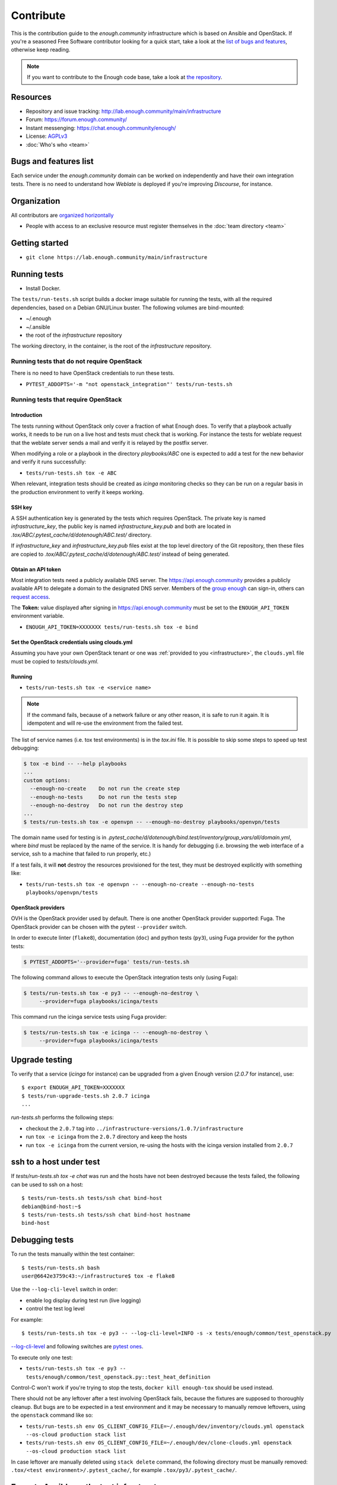 Contribute
==========

This is the contribution guide to the `enough.community`
infrastructure which is based on Ansible and OpenStack. If you're a
seasoned Free Software contributor looking for a quick start, take a
look at the `list of bugs and features
<https://lab.enough.community/main/infrastructure/issues>`__,
otherwise keep reading.

.. note:: If you want to contribute to the Enough code base, take
          a look at `the repository <https://lab.Enough.community/main/app>`__.

Resources
---------

* Repository and issue tracking: http://lab.enough.community/main/infrastructure
* Forum: https://forum.enough.community/
* Instant messenging: https://chat.enough.community/enough/
* License: `AGPLv3 <https://lab.enough.community/main/infrastructure/blob/master/LICENSE>`__
* :doc:`Who's who <team>`

Bugs and features list
----------------------

Each service under the `enough.community` domain can be worked on
independently and have their own integration tests. There is no need
to understand how `Weblate` is deployed if you're improving
`Discourse`, for instance.

Organization
------------

All contributors are `organized horizontally <https://enough.community/blog/2020/01/20/manifesto/>`__

* People with access to an exclusive resource must register themselves
  in the :doc:`team directory <team>`

.. _getting_started:

Getting started
---------------

* ``git clone https://lab.enough.community/main/infrastructure``

Running tests
-------------

* Install Docker.

The ``tests/run-tests.sh`` script builds a docker image suitable for
running the tests, with all the required dependencies, based on a
Debian GNU/Linux buster. The following volumes are bind-mounted:

* ~/.enough
* ~/.ansible
* the root of the `infrastructure` repository

The working directory, in the container, is the root of the
`infrastructure` repository.

Running tests that do not require OpenStack
~~~~~~~~~~~~~~~~~~~~~~~~~~~~~~~~~~~~~~~~~~~

There is no need to have OpenStack credentials to run these tests.

* ``PYTEST_ADDOPTS='-m "not openstack_integration"' tests/run-tests.sh``


Running tests that require OpenStack
~~~~~~~~~~~~~~~~~~~~~~~~~~~~~~~~~~~~

Introduction
++++++++++++

The tests running without OpenStack only cover a fraction of what
Enough does. To verify that a playbook actually works, it needs to be
run on a live host and tests must check that is working.  For instance
the tests for weblate request that the weblate server sends a mail and
verify it is relayed by the postfix server.

When modifying a role or a playbook in the directory `playbooks/ABC`
one is expected to add a test for the new behavior and verify it runs
successfully:

* ``tests/run-tests.sh tox -e ABC``

When relevant, integration tests should be created as `icinga`
monitoring checks so they can be run on a regular basis in the
production environment to verify it keeps working.

SSH key
+++++++

A SSH authentication key is generated by the tests which requires OpenStack.
The private key is named `infrastructure_key`, the public key is named
`infrastructure_key.pub` and both are located in
`.tox/ABC/.pytest_cache/d/dotenough/ABC.test/` directory.

If `infrastructure_key` and `infrastructure_key.pub` files exist at the
top level directory of the Git repository, then these files are copied to
`.tox/ABC/.pytest_cache/d/dotenough/ABC.test/` instead of being generated.

Obtain an API token
+++++++++++++++++++

Most integration tests need a publicly available DNS server. The
https://api.enough.community provides a publicly available API to
delegate a domain to the designated DNS server. Members of the `group
enough <https://lab.enough.community/groups/enough/-/group_members>`_
can sign-in, others can `request access
<https://lab.enough.community/groups/enough>`_.

.. image:: api0.png

.. image:: api1.png

The **Token:** value displayed after signing in https://api.enough.community
must be set to the ``ENOUGH_API_TOKEN`` environment variable.

* ``ENOUGH_API_TOKEN=XXXXXXX tests/run-tests.sh tox -e bind``

Set the OpenStack credentials using clouds.yml
++++++++++++++++++++++++++++++++++++++++++++++

Assuming you have your own OpenStack tenant or one was :ref:`provided to you
<infrastructure>`, the ``clouds.yml`` file must be copied to `tests/clouds.yml`.

Running
+++++++

* ``tests/run-tests.sh tox -e <service name>``

..  note::
    If the command fails, because of a network failure or any other reason,
    it is safe to run it again. It is idempotent and will re-use the environment
    from the failed test.

The list of service names (i.e. tox test environments) is in the `tox.ini` file. It is possible
to skip some steps to speed up test debugging:

.. code::

   $ tox -e bind -- --help playbooks
   ...
   custom options:
     --enough-no-create    Do not run the create step
     --enough-no-tests     Do not run the tests step
     --enough-no-destroy   Do not run the destroy step
   ...
   $ tests/run-tests.sh tox -e openvpn -- --enough-no-destroy playbooks/openvpn/tests

The domain name used for testing is in
`.pytest_cache/d/dotenough/bind.test/inventory/group_vars/all/domain.yml`,
where `bind` must be replaced by the name of the service. It is handy
for debugging (i.e. browsing the web interface of a service, ssh to a
machine that failed to run properly, etc.)

If a test fails, it will **not** destroy the resources provisioned
for the test, they must be destroyed explicitly with something like:

* ``tests/run-tests.sh tox -e openvpn -- --enough-no-create --enough-no-tests playbooks/openvpn/tests``

OpenStack providers
+++++++++++++++++++

OVH is the OpenStack provider used by default. There is one another OpenStack
provider supported: Fuga. The OpenStack provider can be chosen with the pytest
``--provider`` switch.

In order to execute linter (``flake8``), documentation (``doc``) and python tests
(``py3``), using Fuga provider for the python tests:

.. code-block:: sh

   $ PYTEST_ADDOPTS='--provider=fuga' tests/run-tests.sh

The following command allows to execute the OpenStack integration tests only
(using Fuga):

.. code-block:: sh

   $ tests/run-tests.sh tox -e py3 -- --enough-no-destroy \
        --provider=fuga playbooks/icinga/tests

This command run the icinga service tests using Fuga provider:

.. code-block:: sh

   $ tests/run-tests.sh tox -e icinga -- --enough-no-destroy \
        --provider=fuga playbooks/icinga/tests

Upgrade testing
---------------

To verify that a service (`icinga` for instance) can be upgraded from
a given Enough version (`2.0.7` for instance), use:

::

   $ export ENOUGH_API_TOKEN=XXXXXXX
   $ tests/run-upgrade-tests.sh 2.0.7 icinga
   ...

`run-tests.sh` performs the following steps:

* checkout the ``2.0.7``  tag into ``../infrastructure-versions/1.0.7/infrastructure``
* run ``tox -e icinga`` from the ``2.0.7`` directory and keep the hosts
* run ``tox -e icinga`` from the current version, re-using the hosts with the icinga version installed from ``2.0.7``

ssh to a host under test
------------------------

If `tests/run-tests.sh tox -e chat` was run and the hosts have not
been destroyed because the tests failed, the following can be used to
ssh on a host:

::

   $ tests/run-tests.sh tests/ssh chat bind-host
   debian@bind-host:~$
   $ tests/run-tests.sh tests/ssh chat bind-host hostname
   bind-host

Debugging tests
---------------

To run the tests manually within the test container:

::

   $ tests/run-tests.sh bash
   user@6642e3759c43:~/infrastructure$ tox -e flake8

Use the ``--log-cli-level`` switch in order:

* enable log display during test run (live logging)
* control the test log level

For example:

::

  $ tests/run-tests.sh tox -e py3 -- --log-cli-level=INFO -s -x tests/enough/common/test_openstack.py

`--log-cli-level <https://docs.pytest.org/en/stable/logging.html#live-logs>`_ and following switches are `pytest ones <https://docs.pytest.org/en/stable/contents.html>`_.

To execute only one test:

* ``tests/run-tests.sh tox -e py3 -- tests/enough/common/test_openstack.py::test_heat_definition``

Control-C won't work if you're trying to stop the tests, ``docker kill enough-tox`` should be used instead.

There should not be any leftover after a test involving OpenStack
fails, because the fixtures are supposed to thoroughly cleanup. But
bugs are to be expected in a test environment and it may be necessary
to manually remove leftovers, using the ``openstack`` command like so:

* ``tests/run-tests.sh env OS_CLIENT_CONFIG_FILE=~/.enough/dev/inventory/clouds.yml openstack --os-cloud production stack list``
* ``tests/run-tests.sh env OS_CLIENT_CONFIG_FILE=~/.enough/dev/clone-clouds.yml openstack --os-cloud production stack list``

In case leftover are manually deleted using ``stack delete`` command, the
following directory must be manually removed: ``.tox/<test environment>/.pytest_cache/``,
for example ``.tox/py3/.pytest_cache/``.

Execute Ansible on the test infrastructure
------------------------------------------

Display content of ``/path/to/a/file`` from ``bind-host`` when ``icinga``
test environment is used:

  ::

     $ tests/run-tests.sh .tox/icinga/bin/ansible bind-host \
        -i .tox/icinga/.pytest_cache/d/dotenough/icinga.test/inventory \
        -mraw cat /path/to/a/file

Check the value of an ansible variable:

  ::

     $ tests/run-tests.sh .tox/icinga/bin/ansible bind-host \
        -i .tox/icinga/.pytest_cache/d/dotenough/icinga.test/inventory \
        -m debug -avar=ansible_host

Ansible repository layout
-------------------------

The `ansible repository
<http://lab.enough.community/main/infrastructure/>`_ groups playbooks
and roles in separate directories to reduce the number of files to
consider when working on improving a playbook or a service.

* ``playbooks/authorized_keys``: distribute SSH public keys
* ``playbooks/backup``: daily VMs snapshots
* ``playbooks/bind``: DNS server and client
* ``playbooks/letsencrypt-nginx``: nginx reverse proxy with letsencrypt integration
* ``playbooks/icinga``: resources monitoring
* ``playbooks/infrastructure``: VMs creation and firewalling
* ``playbooks/postfix``: outgoing mail relay for all VMs
* etc.

The other scenarii found in the `playbooks` directory are services such
as `weblate <https://weblate.org/>`_ or `discourse <https://discourse.org/>`_.

The toplevel directory contains the `playbook that applies to the
enough.community production environment
<http://lab.enough.community/main/infrastructure/blob/master/enough-playbook.yml>`_. It
imports playbooks found in the `playbooks` directory.

Managing python dependencies
----------------------------

* adding a new dependency: `pipenv install thepackage`
* creating the requirements*.txt files needed to create a distribution: `pipenv run pipenv_to_requirements -f`
